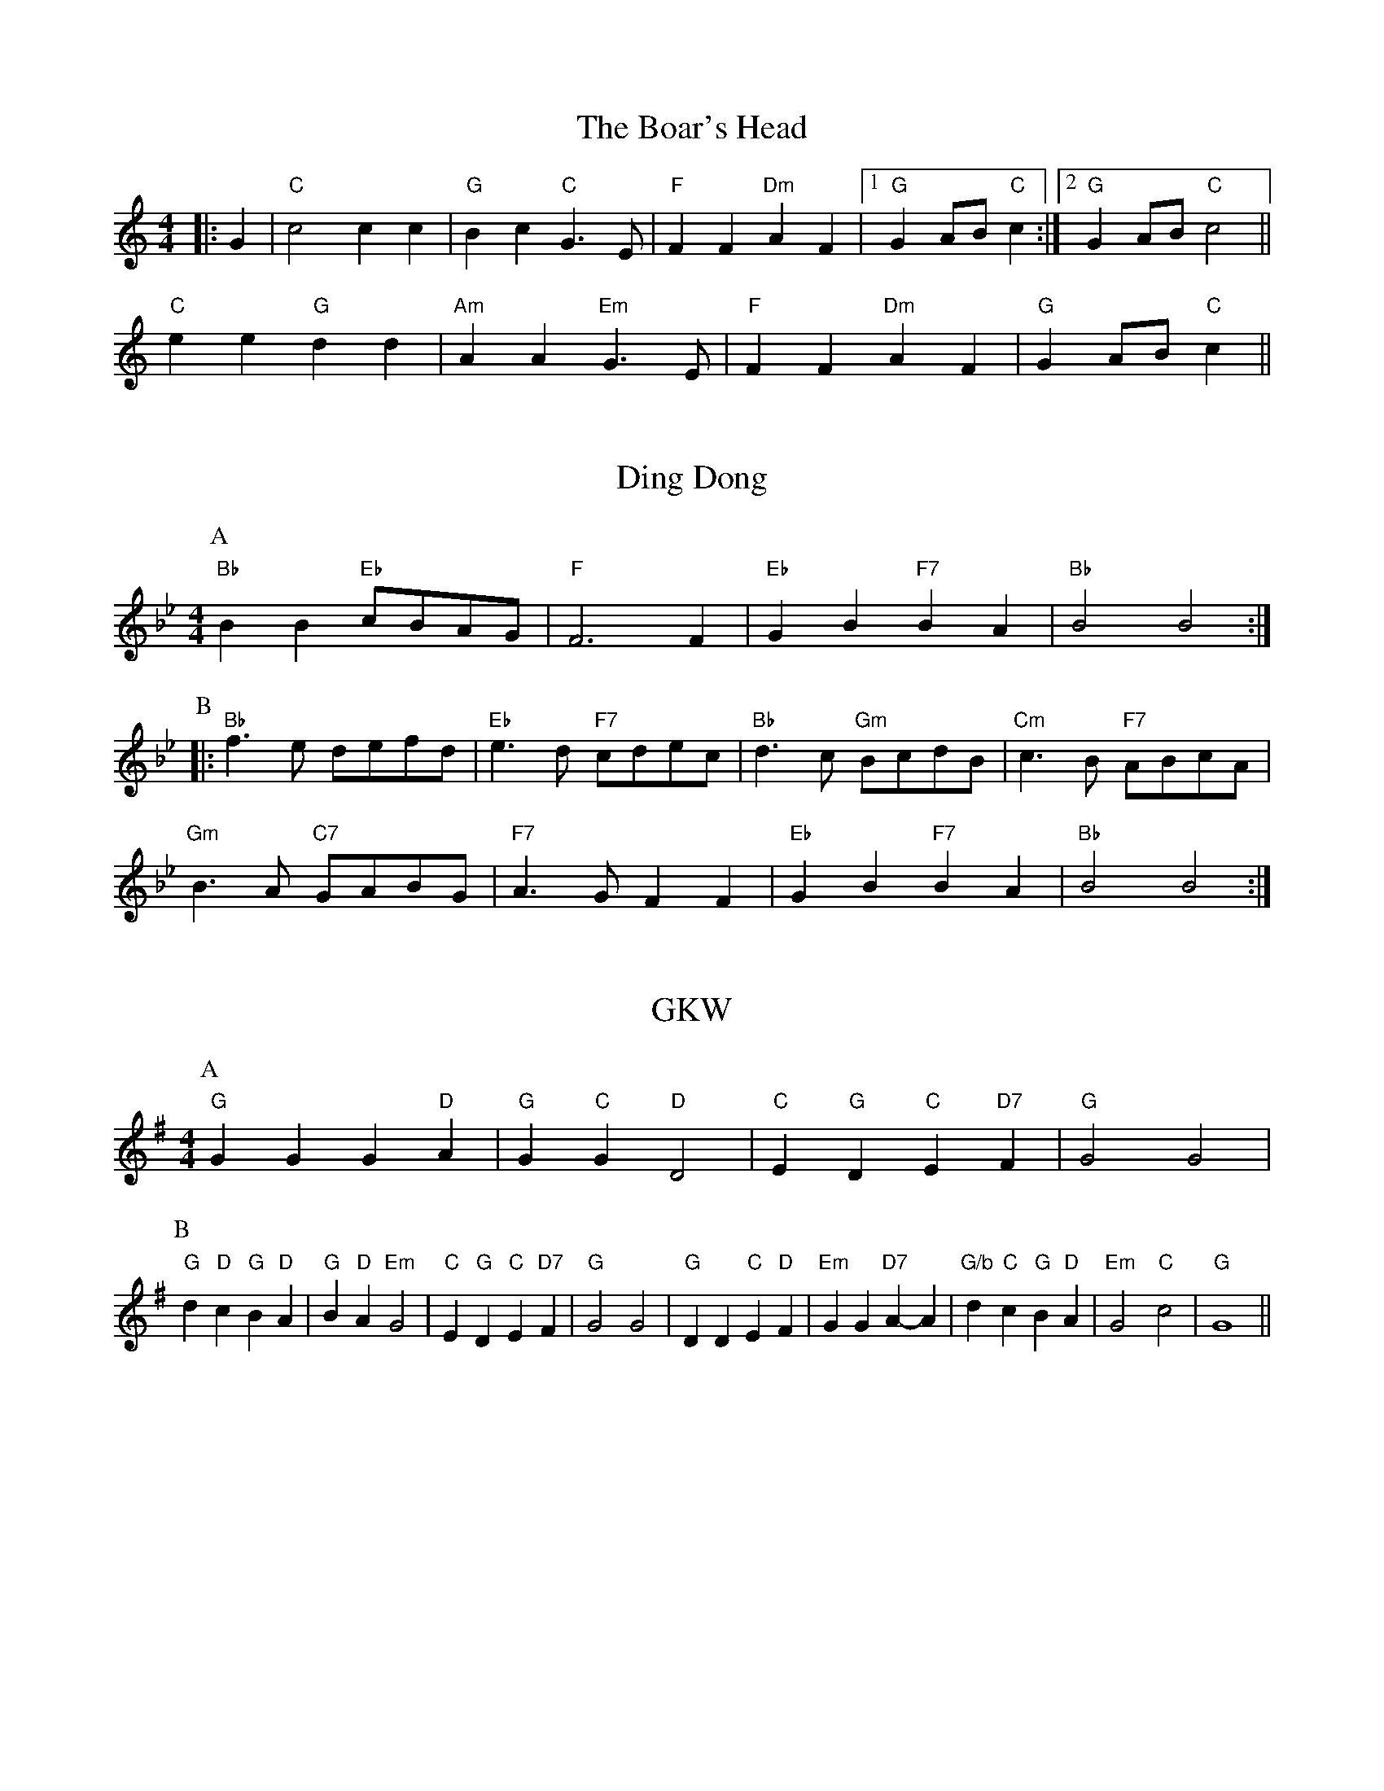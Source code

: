 X: 1
T:The Boar's Head
% Nottingham Music Database
S:Vic
M:4/4
L:1/4
K:C
|:G|"C"c2 cc|"G"Bc "C"G3/2E/2|"F"FF "Dm"AF| [1"G"GA/2B/2 "C"c:| [2"G"GA/2B/2 "C"c2||
"C"ee "G"dd|"Am"AA "Em"G3/2E/2|"F"FF "Dm"AF|"G"GA/2B/2 "C"c||


X: 2
T:Ding Dong
% Nottingham Music Database
S:Trad
Y:AB
M:4/4
L:1/4
K:Bb
P:A
"Bb"BB "Eb"c/2B/2A/2G/2|"F"F3F|"Eb"GB "F7"BA|"Bb"B2 B2:|
P:B
|:"Bb"f3/2e/2 d/2e/2f/2d/2|"Eb"e3/2d/2 "F7"c/2d/2e/2c/2|\
"Bb"d3/2c/2 "Gm"B/2c/2d/2B/2|"Cm"c3/2B/2 "F7"A/2B/2c/2A/2|
"Gm"B3/2A/2 "C7"G/2A/2B/2G/2|"F7"A3/2G/2 FF|"Eb"GB "F7"BA|"Bb"B2 B2:|


X: 3
T:GKW
% Nottingham Music Database
S:Trad
Y:AAB
M:4/4
L:1/4
K:G
P:A
"G"GG G"D"A|"G"G"C"G "D"D2|"C"E"G"D "C"E"D7"F|"G"G2 G2|
P:B
"G"d"D"c "G"B"D"A|"G"B"D"A "Em"G2|"C"E"G"D "C"E"D7"F|"G"G2 G2|"G"DD "C"E"D"F|\
"Em"GG "D7"A-A|"G/b"d"C"c "G"B"D"A|"Em"G2 "C"c2|"G"G4||


X: 4
T:God rest you, merry gentlemen
% Nottingham Music Database
S:Trad
M:4/4
L:1/4
K:Em
E|"Em"EB BA|"Em"GF ED|"Em"EF GA|"B7"B3E|"Em"EB BA|"Em"GF ED|
"Em"EF GA|"B7"B3B|"D7"cA Bc|"G"de "B7"BA|"Em"GE "A7"FG|"D7"A2 GA|"G"B2 "C"cB|
"D"BA "B7"GF|"Em"E2 "A7"(3GFE|"D7"A2 GA|"G"Bc d"Em"e|"A"BA "B7"GF|"Em"E4-|\
"Em"E3||


X: 5
T:Good Christian Men Rejoice
% Nottingham Music Database
S:Trad
M:6/8
L:1/8
K:F
F|"F"F2F A2B|"F"c2d "C7"c2c|"F"F2F A2B|"F"c2d "C7"c3|"F"c2d c2B|
"F"A2G "Dm"F3|"F"F3 "F/a"F3|"Bb"G2G "C7"A2G|"Bb"F2G "F"A3|"F"c2d c2B|\
"F"A2G "Dm"F2F|
"Bb"G2G "C7"A2G|"Bb"F2G "F"A3|"Dm"D2D "A7"E2E|"Dm"F3 "C7"c3|"F"A2A "C7"G2G|\
"F"F3 -F2:|


X: 6
T:The Holly and the Ivy
% Nottingham Music Database
S:Trad Sussex
M:3/4
L:1/4
K:D
K:F
=Fde|"D"fed|"A7"Ade|"D"d3-|"D"d2a|"D"afd|"E7"e2f|"A7"e3-|"A7"e2a|"D"a2f|"D7"fef|
"G"ggg|"Gm"g2g|"D"fed|"A7"e2c|"D"d3-|"D"d||


X: 7
T:Jubilate Deo (round)
% Nottingham Music Database
S:Taize?
M:4/4
L:1/4
K:C
"C"c2 "G7"d2|ec cB|cA GF|EF D2|C2 G,G,|C2 z2||


X: 8
T:Nos Galan
% Nottingham Music Database
Y:AABA
S:Vic
M:4/4
L:1/4
K:F
P:A
|:"F"c3/2B/2 AG|"F"FG AF|"Bb"G/2A/2B/2G/2 "Gm"A3/2G/2|"C7"FE "F"F2:|
P:B
|"C7"G3/2A/2 BG|"F"A3/2B/2 "C7"cG|"F"A/2B/2c "Bb"d/2e/2f|"G7"ed"C7"c2||


X: 9
T:On Christmas Night
% Nottingham Music Database
S:Trad
M:6/8
L:1/8
K:G
d|"G"d2B "C"c2d|"G"BAG "D7"A2F|"G"G2G "C"ABc|"D7"B2A "G"G2d|"G"d2B "C"c2d|\
"G"BAG "D7"A2F|
"G"G2G "C"ABc|"D7"B2A "G"G3|"Am"A3 A2G|"D7"ABc "G"dcB|"D7"A3 -A3|\
M:9/8
"G"d3 "C"e3 "D"d3|\
M:6/8
"Am"c2B "D7"AGA|"G"G3 -G2:|


X: 10
T:Wassail 1
% Nottingham Music Database
S:Trad
M:6/8
L:1/8
K:Dm
D|"Dm"D2A A2G|"Dm"F2F F2E|"Dm"D2E F2G|"A7"A3 -A2D|"Dm"D2A A2G|"Dm"F2F F2E|\
"Dm"D2E F2G|"A7"A6 ||
M:4/4
L:1/4
"C7"AB "F"c"Bb"d|"F"c2 AG|"F"FG "Bb"FD|"C"C2 FG|\
M:6/8
L:1/8
"Dm"A3B2c |"Dm"D3F2F |"Dm"FA2"C"GE2 |"Dm"D3-D2:|


X: 11
T:Wassail 2
% Nottingham Music Database
S:Trad
M:6/8
L:1/8
K:D
D|"D"D2A A2B|"D"A2F D2C|"D"D2E F2G|"A7"A3 -A2D|"D"D2A A2B|"D"A2F D2C|\
"D"D2E F2G|"A7"A3 -A3||
|:"D"d2d d2d|"C"=c3 "G"B3|"D"A2F D2D|"G"G3 F2G|"D"A3 "A7/e"A3|"D/f+"A3 "G"A2B|\
"Em"A3 "A7"G2E|"D"D3 D3:|


X: 12
T:Wassail 3
% Nottingham Music Database
S:Trad
M:6/8
L:1/8
K:G
G|"G"G2A B2A|"G"G2A B2A|"G"G2d d2d|"D7"d3 -d2:|
d|"C"e2e "G"d2B|"G"d3 c2B|"Am"A2G A2B|"D7"c3 B3/2c3/2||
M:4/4
L:1/4
|"G"d2 "C"ge|"G"d2 "D7"Bc|"G"dd "C"ge|"G"d2 "D7"Bc|"G"d2 "Em"eB|
"Am"cA "D7"GF|"G"G3/2A/2 BG|"C"c2 "D7"Bc|"G"d2 "Em"eB|"Am"cA "D7"GF|"G"G4-|\
"G"G3||


X: 13
T:W3KOOA
% Nottingham Music Database
S:Trad
M:6/8
L:1/8
K:Em
"Em"B2A G2E|"B7"FGF "Em"E3|"Em"B2A G2E|"B7"FGF "Em"E3|"Em"G2G "D"A2A|
"G"B2B dcB|"C"ABA "B7"G2F|"Em"E3 "D7"F2A|"G"G2G G2D|"C"G2E "G"G3|
"G"G2G G2D|"C"G2E "G"G3|"Em"G2G "D"A2B|"C"c2B "D"A2B|"G"G2G G2D|"Em"G2E "G"G3||
